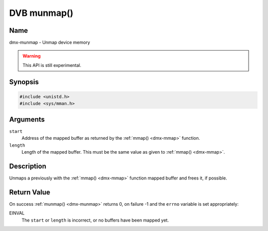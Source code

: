 .. SPDX-License-Identifier: GFDL-1.1-no-invariants-or-later

.. _dmx-munmap:

************
DVB munmap()
************

Name
====

dmx-munmap - Unmap device memory

.. warning:: This API is still experimental.


Synopsis
========

.. code-block:: c

    #include <unistd.h>
    #include <sys/mman.h>


.. c:function:: int munmap( void *start, size_t length )
    :name: dmx-munmap

Arguments
=========

``start``
    Address of the mapped buffer as returned by the
    :ref:`mmap() <dmx-mmap>` function.

``length``
    Length of the mapped buffer. This must be the same value as given to
    :ref:`mmap() <dmx-mmap>`.


Description
===========

Unmaps a previously with the :ref:`mmap() <dmx-mmap>` function mapped
buffer and frees it, if possible.


Return Value
============

On success :ref:`munmap() <dmx-munmap>` returns 0, on failure -1 and the
``errno`` variable is set appropriately:

EINVAL
    The ``start`` or ``length`` is incorrect, or no buffers have been
    mapped yet.
